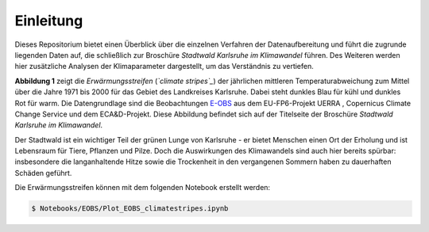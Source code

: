 Einleitung
----------
Dieses Repositorium bietet einen Überblick über die einzelnen Verfahren der Datenaufbereitung und führt die zugrunde liegenden Daten auf, die schließlich zur Broschüre *Stadtwald Karlsruhe im Klimawandel* führen. Des Weiteren werden hier zusätzliche Analysen der Klimaparameter dargestellt, um das Verständnis zu vertiefen.

.. image:: plots/Climatestripes_deviation_to_1971_2000_EOBS_08212_08215_07334_Region_um_Karlsruhe.png

**Abbildung 1** zeigt die *Erwärmungsstreifen* (*`climate stripes`_*) der jährlichen mittleren Temperaturabweichung zum Mittel über die Jahre 1971 bis 2000 für das Gebiet des Landkreises Karlsruhe. Dabei steht dunkles Blau für kühl und dunkles Rot für warm. Die Datengrundlage sind die Beobachtungen E-OBS_ aus dem EU-FP6-Projekt UERRA , Copernicus Climate Change Service und dem ECA&D-Projekt. Diese Abbildung befindet sich auf der Titelseite der Broschüre *Stadtwald Karlsruhe im Klimawandel*.

Der Stadtwald ist ein wichtiger Teil der grünen Lunge von Karlsruhe - er bietet Menschen einen Ort der Erholung und ist Lebensraum für Tiere, Pflanzen und Pilze. Doch die Auswirkungen des Klimawandels sind auch hier bereits spürbar: insbesondere die langanhaltende Hitze sowie die Trockenheit in den vergangenen Sommern haben zu dauerhaften Schäden geführt.


Die Erwärmungsstreifen können mit dem folgenden Notebook erstellt werden:


.. code-block:: console

   $ Notebooks/EOBS/Plot_EOBS_climatestripes.ipynb


.. _`E-OBS`: https://cds.climate.copernicus.eu/cdsapp#!/dataset/insitu-gridded-observations-europe

.. _`climate stripes`: https://www.climate-lab-book.ac.uk/

